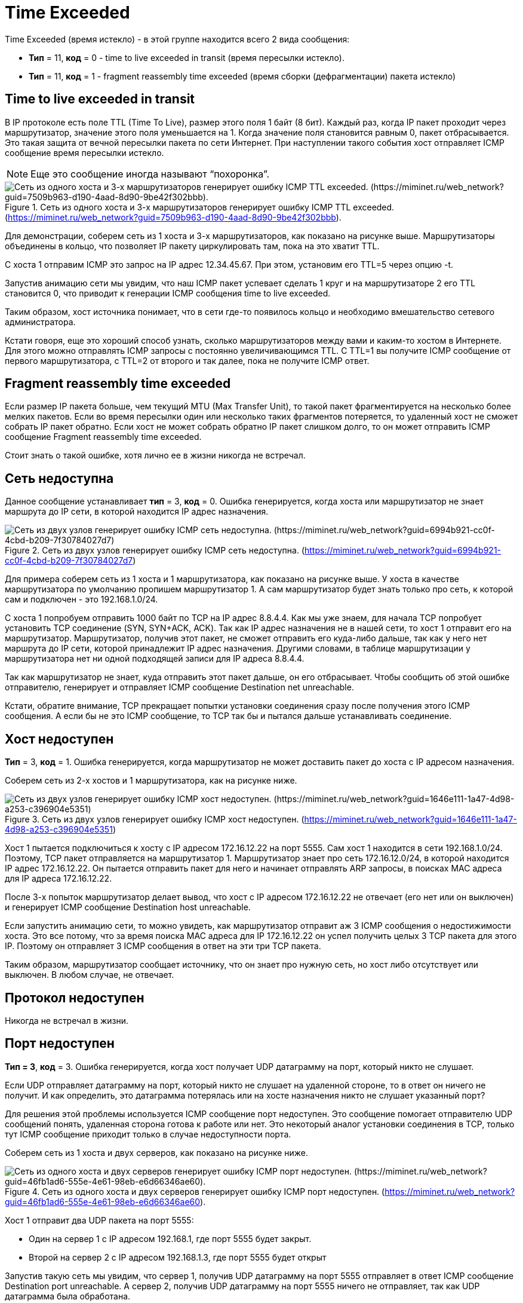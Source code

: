 = Time Exceeded

Time Exceeded (время истекло) - в этой группе находится всего 2 вида сообщения:

* *Тип* = 11, *код* = 0 - time to live exceeded in transit (время пересылки истекло).
* *Тип* = 11, *код* = 1 - fragment reassembly time exceeded (время сборки (дефрагментации) пакета истекло)

== Time to live exceeded in transit

В IP протоколе есть поле TTL (Time To Live), размер этого поля 1 байт (8 бит). Каждый раз, когда IP пакет проходит через маршрутизатор, значение этого поля уменьшается на 1. Когда значение поля становится равным 0, пакет отбрасывается. Это такая защита от вечной пересылки пакета по сети Интернет. При наступлении такого события хост отправляет ICMP сообщение время пересылки истекло.

NOTE: Еще это сообщение иногда называют “похоронка”.

.Сеть из одного хоста и 3-х маршрутизаторов генерирует ошибку ICMP TTL exceeded. (https://miminet.ru/web_network?guid=7509b963-d190-4aad-8d90-9be42f302bbb).
image::{docdir}/images/ttl_example.png[Сеть из одного хоста и 3-х маршрутизаторов генерирует ошибку ICMP TTL exceeded. (https://miminet.ru/web_network?guid=7509b963-d190-4aad-8d90-9be42f302bbb).]

Для демонстрации, соберем сеть из 1 хоста и 3-х маршрутизаторов, как показано на рисунке выше. Маршрутизаторы объединены в кольцо, что позволяет IP пакету циркулировать там, пока на это хватит TTL.

С хоста 1 отправим ICMP это запрос на IP адрес 12.34.45.67. При этом, установим его TTL=5 через опцию -t.

Запустив анимацию сети мы увидим, что наш ICMP пакет успевает сделать 1 круг и на маршрутизаторе 2 его TTL становится 0, что приводит к генерации ICMP сообщения time to live exceeded.

Таким образом, хост источника понимает, что в сети где-то появилось кольцо и необходимо вмешательство сетевого администратора.

Кстати говоря, еще это хороший способ узнать, сколько маршрутизаторов между вами и каким-то хостом в Интернете. Для этого можно отправлять ICMP запросы с постоянно увеличивающимся TTL. С TTL=1 вы получите ICMP сообщение от первого маршрутизатора, с TTL=2 от второго и так далее, пока не получите ICMP ответ.

== Fragment reassembly time exceeded

Если размер IP пакета больше, чем текущий MTU (Max Transfer Unit), то такой пакет фрагментируется на несколько более мелких пакетов. Если во время пересылки один или несколько таких фрагментов потеряется, то удаленный хост не сможет собрать IP пакет обратно. Если хост не может собрать обратно IP пакет слишком долго, то он может отправить ICMP сообщение Fragment reassembly time exceeded.

Стоит знать о такой ошибке, хотя лично ее в жизни никогда не встречал.





== Сеть недоступна

Данное сообщение устанавливает *тип* = 3, *код* = 0. Ошибка генерируется, когда хоста или маршрутизатор не знает маршрута до IP сети, в которой находится IP адрес назначения.

.Сеть из двух узлов генерирует ошибку ICMP сеть недоступна. (https://miminet.ru/web_network?guid=6994b921-cc0f-4cbd-b209-7f30784027d7)
image::{docdir}/images/net_unreachable.png[Сеть из двух узлов генерирует ошибку ICMP сеть недоступна. (https://miminet.ru/web_network?guid=6994b921-cc0f-4cbd-b209-7f30784027d7)]

Для примера соберем сеть из 1 хоста и 1 маршрутизатора, как показано на рисунке выше. У хоста в качестве маршрутизатора по умолчанию пропишем маршрутизатор 1. А сам маршрутизатор будет знать только про сеть, к которой сам и подключен - это 192.168.1.0/24.

С хоста 1 попробуем отправить 1000 байт по TCP на IP адрес 8.8.4.4. Как мы уже знаем, для начала TCP попробует установить TCP соединение (SYN, SYN+ACK, ACK). Так как IP адрес назначения не в нашей сети, то хост 1 отправит его на маршрутизатор. Маршрутизатор, получив этот пакет, не сможет отправить его куда-либо дальше, так как у него нет маршрута до IP сети, которой принадлежит IP адрес назначения. Другими словами, в таблице маршрутизации у маршрутизатора нет ни одной подходящей записи для IP адреса 8.8.4.4.

Так как маршрутизатор не знает, куда отправить этот пакет дальше, он его отбрасывает. Чтобы сообщить об этой ошибке отправителю, генерирует и отправляет ICMP сообщение Destination net unreachable.

Кстати, обратите внимание, TCP прекращает попытки установки соединения сразу после получения этого ICMP сообщения. А если бы не это ICMP сообщение, то TCP так бы и пытался дальше устанавливать соединение.

== Хост недоступен

*Тип* = 3, *код* = 1. Ошибка генерируется, когда маршрутизатор не может доставить пакет до хоста с IP адресом назначения.

Соберем сеть из 2-х хостов и 1 маршрутизатора, как на рисунке ниже.

.Сеть из двух узлов генерирует ошибку ICMP хост недоступен. (https://miminet.ru/web_network?guid=1646e111-1a47-4d98-a253-c396904e5351)
image::{docdir}/images/host_unreachable.png[Сеть из двух узлов генерирует ошибку ICMP хост недоступен. (https://miminet.ru/web_network?guid=1646e111-1a47-4d98-a253-c396904e5351)]

Хост 1 пытается подключиться к хосту с IP адресом 172.16.12.22 на порт 5555. Сам хост 1 находится в сети 192.168.1.0/24. Поэтому, TCP пакет отправляется на маршрутизатор 1. Маршрутизатор знает про сеть 172.16.12.0/24, в которой находится IP адрес 172.16.12.22. Он пытается отправить пакет для него и начинает отправлять ARP запросы, в поисках MAC адреса для IP адреса 172.16.12.22.

После 3-х попыток маршрутизатор делает вывод, что хост с IP адресом 172.16.12.22 не отвечает (его нет или он выключен) и генерирует ICMP сообщение Destination host unreachable.

Если запустить анимацию сети, то можно увидеть, как маршрутизатор отправит аж 3 ICMP сообщения о недостижимости хоста. Это все потому, что за время поиска MAC адреса для IP 172.16.12.22 он успел получить целых 3 TCP пакета для этого IP. Поэтому он отправляет 3 ICMP сообщения в ответ на эти три TCP пакета.

Таким образом, маршрутизатор сообщает источнику, что он знает про нужную сеть, но хост либо отсутствует или выключен. В любом случае, не отвечает.

== Протокол недоступен

Никогда не встречал в жизни.

== Порт недоступен
*Тип = 3*, *код* = 3. Ошибка генерируется, когда хост получает UDP датаграмму на порт, который никто не слушает.

Если UDP отправляет датаграмму на порт, который никто не слушает на удаленной стороне, то в ответ он ничего не получит. И как определить, это датаграмма потерялась или на хосте назначения никто не слушает указанный порт?

Для решения этой проблемы используется ICMP сообщение порт недоступен. Это сообщение помогает отправителю UDP сообщений понять, удаленная сторона готова к работе или нет. Это некоторый аналог установки соединения в TCP, только тут ICMP сообщение приходит только в случае недоступности порта.

Соберем сеть из 1 хоста и двух серверов, как показано на рисунке ниже.

.Сеть из одного хоста и двух серверов генерирует ошибку ICMP порт недоступен. (https://miminet.ru/web_network?guid=46fb1ad6-555e-4e61-98eb-e6d66346ae60).
image::{docdir}/images/port_unreachable.png[Сеть из одного хоста и двух серверов генерирует ошибку ICMP порт недоступен. (https://miminet.ru/web_network?guid=46fb1ad6-555e-4e61-98eb-e6d66346ae60).]

Хост 1 отправит два UDP пакета на порт 5555:

* Один на сервер 1 с IP адресом 192.168.1, где порт 5555 будет закрыт.

* Второй на сервер 2 с IP адресом 192.168.1.3, где порт 5555 будет открыт

Запустив такую сеть мы увидим, что сервер 1, получив UDP датаграмму на порт 5555 отправляет в ответ ICMP сообщение Destination port unreachable. А сервер 2, получив UDP датаграмму на порт 5555 ничего не отправляет, так как UDP датаграмма была обработана.

Таким образом, ICMP сообщение Destination port unreachable помогает UDP клиентам определять, действительно ли удаленная сторона готова принимать данные или нет.

== Нужна фрагментация, но стоит флаг DF

*Тип* = 3, *код* = 4. ICMP сообщение генерируется в случае, когда IP протоколу нужно провести дефрагментацию пакета, но в опциях IP протокола установлен флаг DF (Don’t fragment) запрещающий проводить фрагментацию.

В обычной жизни такая ошибка возникает довольно редко. Для примера возьмем сеть из 2-х хостов и одного маршрутизатора, как показано на рисунке ниже. Между хостом 1 и маршрутизатором MTU будет 9000. Напомню, что MTU - это Maximum Transfer Unit, максимальный размер пакета, который можно передать в сеть. Обычно MTU равен 1500, но есть стандарты, которые позволяют передавать Jumbo-фреймы (слоновые фреймы), размер которых может достигать до 9000 байт.

.Сеть из двух хостов и одного маршрутизатора генерирует ошибку ICMP нужна фрагментация, но стоит флаг DF.
image::{docdir}/images/icmp_df.png[Сеть из двух хостов и одного маршрутизатора генерирует ошибку ICMP нужна фрагментация, но стоит флаг DF.]

Пусть хост 1 отправит данные размером в 9000 байт на хост 2, при этом установит в IP пакете флаг DF (Don’t fragment). Маршрутизатор получит такой пакет и попробует его отправить на хост 2. Так как пакет размером 9000 байт, а MTU между хостом 2 и маршрутизатором всего 1500, то такой пакет нужно фрагментировать и отправлять порциями. Но флаг DF в IP пакете запрещает фрагментацию.

Как результат, маршрутизатор не сможет отправить такой пакет дальше, выбросит его, сгенерировав ICMP сообщение "Нужна фрагментация, но стоит флаг DF" и отправит его на хост 1.

Таким образом, хост 1 поймет, что пакет был отброшен.

Это ошибку можно посмотреть самостоятельно на своем локальном компьютере. Если у вас Windows, в командной консоли выполните команду

 ping -l 2000 -f 77.88.8.8

Результат работы команды показан на рисунке ниже. Флаг l - устанавливает размер пакета, в нашем случае это 2000 байт, а флаг f запрещает фрагментировать пакеты.

.Утилита ping получает ICMP сообщение нужна фрагментация, но стоит флаг DF.
image::{docdir}/images/icmp_df_windows.png[Утилита ping получает ICMP сообщение нужна фрагментация, но стоит флаг DF.]

На сетевом уровне IP протокол понимает, что пакет необходимо фрагментировать, но стоит запрещающий флаг. Поэтому такой пакет отбрасывается и генерируется соответствующее ICMP сообщение.

== Маршрут от источника недоступен

IP протокол поддерживает опциональные заголовки и для этого у него есть отдельное поле опции (Options). Если забыли формат протокола IP, можете подсмотреть в https://www.rfc-editor.org/rfc/rfc791#page-11[RFC 791].

Одной из таких опций является маршрутизация от источника (*source routing*). Эта опция позволяет отправителю указать маршрутизатор или несколько маршрутизаторов, через которые данный пакет должен пройти. Соответственно, при невозможности отправки пакета по тому пути, который прописан в опции source routing вызывает ICMP сообщение о том, что маршрут от источника недоступен.

Стоит сказать, что почти все современные ОС и маршрутизаторы отключают ту опцию. Так как это небезопасно.
